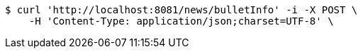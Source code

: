 [source,bash]
----
$ curl 'http://localhost:8081/news/bulletInfo' -i -X POST \
    -H 'Content-Type: application/json;charset=UTF-8' \

----